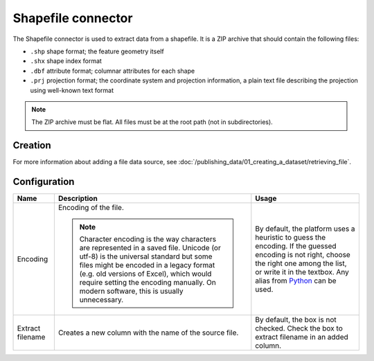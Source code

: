 Shapefile connector
===================

The Shapefile connector is used to extract data from a shapefile. It is a ZIP archive that should contain the following files:

* ``.shp`` shape format; the feature geometry itself
* ``.shx`` shape index format
* ``.dbf`` attribute format; columnar attributes for each shape
* ``.prj`` projection format; the coordinate system and projection information, a plain text file describing the projection using well-known text format

.. admonition:: Note
   :class: note

   The ZIP archive must be flat. All files must be at the root path (not in subdirectories).


Creation
~~~~~~~~

For more information about adding a file data source, see :doc:`/publishing_data/01_creating_a_dataset/retrieving_file`.

Configuration
~~~~~~~~~~~~~

.. list-table::
   :header-rows: 1

   * * Name
     * Description
     * Usage
   * * Encoding
     * Encoding of the file.

       .. admonition:: Note
          :class: note

          Character encoding is the way characters are represented in a saved file. Unicode (or utf-8) is the universal standard but some files might be encoded in a legacy format (e.g. old versions of Excel), which would require setting the encoding manually. On modern software, this is usually unnecessary.

     * By default, the platform uses a heuristic to guess the encoding. If the guessed encoding is not right, choose the right one among the list, or write it in the textbox. Any alias from `Python <https://docs.python.org/2/library/codecs.html#standard-encodings>`_ can be used.
   * * Extract filename
     * Creates a new column with the name of the source file.
     * By default, the box is not checked. Check the box to extract filename in an added column.
